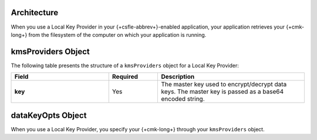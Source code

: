Architecture
````````````

When you use a Local Key Provider in your {+csfle-abbrev+}-enabled
application, your application retrieves your {+cmk-long+} from
the filesystem of the computer on which your application is running.

kmsProviders Object
```````````````````

The following table presents the structure of a ``kmsProviders``
object for a Local Key Provider:

.. list-table::
  :header-rows: 1
  :stub-columns: 1
  :widths: 30 15 45

  * - Field
    - Required
    - Description

  * - key
    - Yes
    - The master key used to encrypt/decrypt data keys. 
      The master key is passed as a base64 encoded string.

dataKeyOpts Object
``````````````````

When you use a Local Key Provider, you specify your {+cmk-long+}
through your ``kmsProviders`` object.
